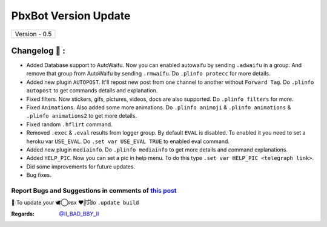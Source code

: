 ========================
PbxBot Version Update
========================

+-------------------------+
|      Version - 0.5      |
+-------------------------+

Changelog 📃 :
~~~~~~~~~~~~~~
* Added Database support to AutoWaifu. Now you can enabled autowaifu by sending ``.adwaifu`` in a group. And remove that group from AutoWaifu by sending ``.rmwaifu``. Do ``.plinfo protecc`` for more details.
* Added new plugin ``AUTOPOST``. It'll repost new post from one channel to another without ``Forward Tag``. Do ``.plinfo autopost`` to get commands details and explanation.
* Fixed filters. Now stickers, gifs, pictures, videos, docs are also supported. Do ``.plinfo filters`` for more.
* Fixed ``Animations``. Also added some more animations. Do ``.plinfo animoji`` & ``.plinfo animations`` & ``.plinfo animations2`` to get more details.
* Fixed random ``.hflirt`` command.
* Removed ``.exec`` & ``.eval`` results from logger group. By default ``EVAL`` is disabled. To enabled it you need to set a heroku var ``USE_EVAL``. Do ``.set var USE_EVAL TRUE`` to enabled eval command.
* Added new plugin ``mediainfo``. Do ``.plinfo mediainfo`` to get more details and command explanations.
* Added ``HELP_PIC``. Now you can set a pic in help menu. To do this type ``.set var HELP_PIC <telegraph link>``.
* Did some improvements for future updates.
* Bug fixes.

Report Bugs and Suggestions in comments of `this post <https://t.me/its_bot/35>`_
=====================================================================================

📌 To update your 🕊️⃝‌ᴘʙx ❤️ᥫ᭡፝֟፝֟do ``.update build``

:Regards: `@II_BAD_BBY_II <https://t.me/II_BAD_BBY_II>`_
